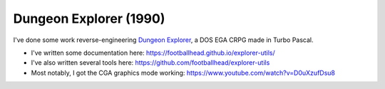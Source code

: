 Dungeon Explorer (1990)
=======================

I've done some work reverse-engineering `Dungeon Explorer <https://www.dosgamesarchive.com/download/dungeon-explorer/>`_, a DOS EGA CRPG made in Turbo Pascal.

- I've written some documentation here: https://footballhead.github.io/explorer-utils/
- I've also written several tools here: https://github.com/footballhead/explorer-utils
- Most notably, I got the CGA graphics mode working: https://www.youtube.com/watch?v=D0uXzufDsu8
